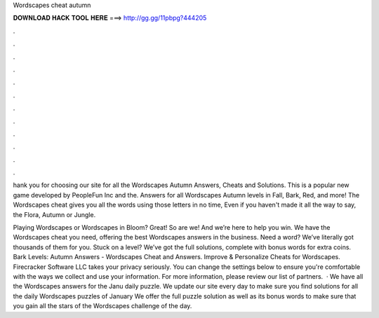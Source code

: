 Wordscapes cheat autumn



𝐃𝐎𝐖𝐍𝐋𝐎𝐀𝐃 𝐇𝐀𝐂𝐊 𝐓𝐎𝐎𝐋 𝐇𝐄𝐑𝐄 ===> http://gg.gg/11pbpg?444205



.



.



.



.



.



.



.



.



.



.



.



.

hank you for choosing our site for all the Wordscapes Autumn Answers, Cheats and Solutions. This is a popular new game developed by PeopleFun Inc and the. Answers for all Wordscapes Autumn levels in Fall, Bark, Red, and more! The Wordscapes cheat gives you all the words using those letters in no time, Even if you haven't made it all the way to say, the Flora, Autumn or Jungle.

Playing Wordscapes or Wordscapes in Bloom? Great! So are we! And we’re here to help you win. We have the Wordscapes cheat you need, offering the best Wordscapes answers in the business. Need a word? We’ve literally got thousands of them for you. Stuck on a level? We’ve got the full solutions, complete with bonus words for extra coins. Bark Levels: Autumn Answers - Wordscapes Cheat and Answers. Improve & Personalize Cheats for Wordscapes. Firecracker Software LLC takes your privacy seriously. You can change the settings below to ensure you're comfortable with the ways we collect and use your information. For more information, please review our list of partners.  · We have all the Wordscapes answers for the Janu daily puzzle. We update our site every day to make sure you find solutions for all the daily Wordscapes puzzles of January We offer the full puzzle solution as well as its bonus words to make sure that you gain all the stars of the Wordscapes challenge of the day.
